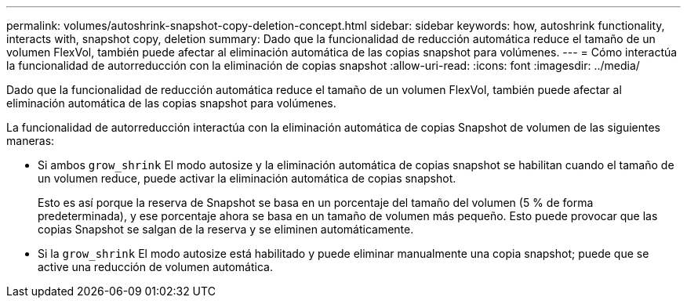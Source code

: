---
permalink: volumes/autoshrink-snapshot-copy-deletion-concept.html 
sidebar: sidebar 
keywords: how, autoshrink functionality, interacts with, snapshot copy, deletion 
summary: Dado que la funcionalidad de reducción automática reduce el tamaño de un volumen FlexVol, también puede afectar al eliminación automática de las copias snapshot para volúmenes. 
---
= Cómo interactúa la funcionalidad de autorreducción con la eliminación de copias snapshot
:allow-uri-read: 
:icons: font
:imagesdir: ../media/


[role="lead"]
Dado que la funcionalidad de reducción automática reduce el tamaño de un volumen FlexVol, también puede afectar al eliminación automática de las copias snapshot para volúmenes.

La funcionalidad de autorreducción interactúa con la eliminación automática de copias Snapshot de volumen de las siguientes maneras:

* Si ambos `grow_shrink` El modo autosize y la eliminación automática de copias snapshot se habilitan cuando el tamaño de un volumen reduce, puede activar la eliminación automática de copias snapshot.
+
Esto es así porque la reserva de Snapshot se basa en un porcentaje del tamaño del volumen (5 % de forma predeterminada), y ese porcentaje ahora se basa en un tamaño de volumen más pequeño. Esto puede provocar que las copias Snapshot se salgan de la reserva y se eliminen automáticamente.

* Si la `grow_shrink` El modo autosize está habilitado y puede eliminar manualmente una copia snapshot; puede que se active una reducción de volumen automática.

